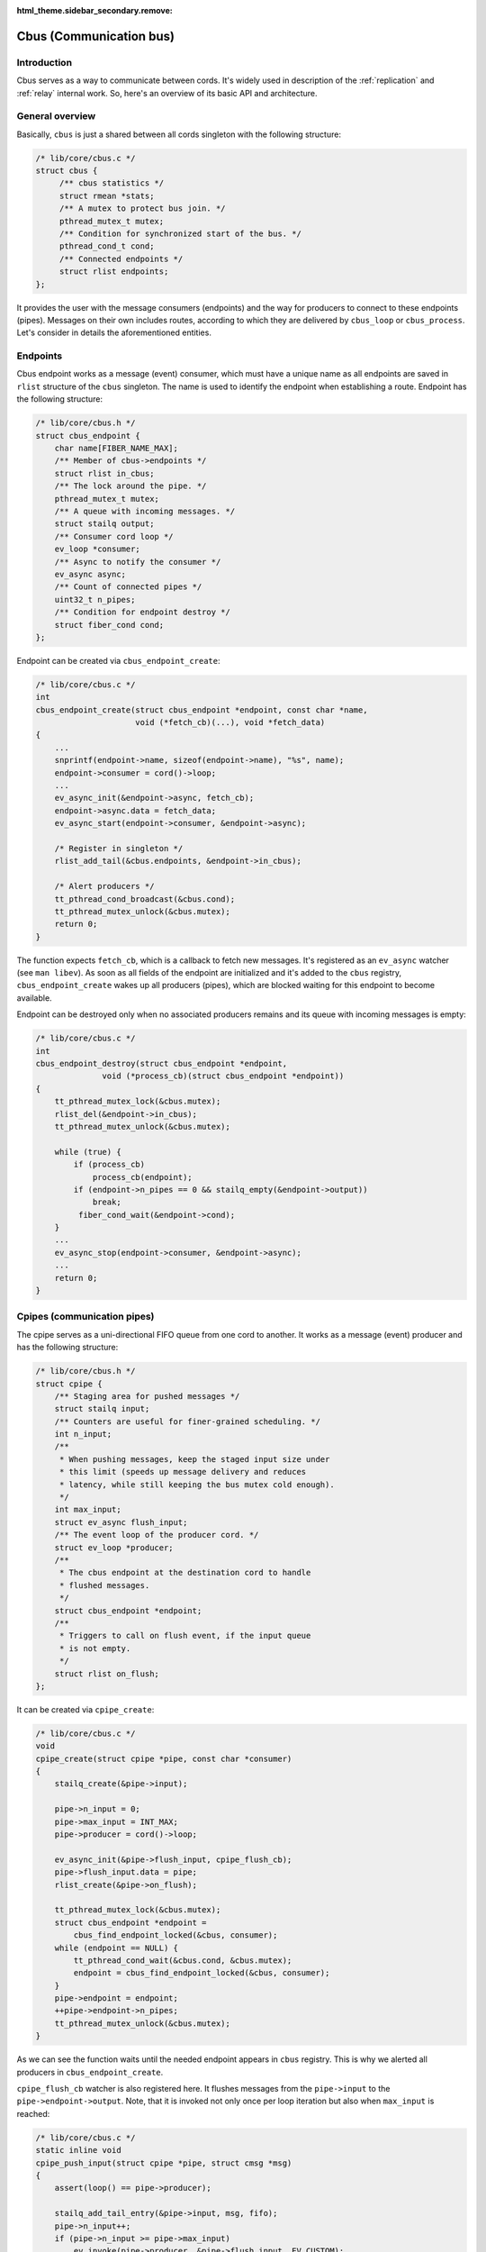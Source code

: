 :html_theme.sidebar_secondary.remove:

.. _cbus:

Cbus (Communication bus)
========================


Introduction
------------

Cbus serves as a way to communicate between cords. It's widely used in
description of the :ref:`replication` and :ref:`relay` internal work.
So, here's an overview of its basic API and architecture.


General overview
----------------

Basically, ``cbus`` is just a shared between all cords singleton with the
following structure:

.. code-block:: c

    /* lib/core/cbus.c */
    struct cbus {
         /** cbus statistics */
         struct rmean *stats;
         /** A mutex to protect bus join. */
         pthread_mutex_t mutex;
         /** Condition for synchronized start of the bus. */
         pthread_cond_t cond;
         /** Connected endpoints */
         struct rlist endpoints;
    };

It provides the user with the message consumers (endpoints) and the way for
producers to connect to these endpoints (pipes). Messages on their own
includes routes, according to which they are delivered by ``cbus_loop`` or
``cbus_process``. Let's consider in details the aforementioned entities.

Endpoints
---------

Cbus endpoint works as a message (event) consumer, which must have a unique
name as all endpoints are saved in ``rlist`` structure of the ``cbus``
singleton. The name is used to identify the endpoint when establishing a
route. Endpoint has the following structure:

.. code-block:: c

    /* lib/core/cbus.h */
    struct cbus_endpoint {
        char name[FIBER_NAME_MAX];
        /** Member of cbus->endpoints */
        struct rlist in_cbus;
        /** The lock around the pipe. */
        pthread_mutex_t mutex;
        /** A queue with incoming messages. */
        struct stailq output;
        /** Consumer cord loop */
        ev_loop *consumer;
        /** Async to notify the consumer */
        ev_async async;
        /** Count of connected pipes */
        uint32_t n_pipes;
        /** Condition for endpoint destroy */
        struct fiber_cond cond;
    };

Endpoint can be created via ``cbus_endpoint_create``:

.. code-block:: c

    /* lib/core/cbus.c */
    int
    cbus_endpoint_create(struct cbus_endpoint *endpoint, const char *name,
                         void (*fetch_cb)(...), void *fetch_data)
    {
        ...
        snprintf(endpoint->name, sizeof(endpoint->name), "%s", name);
        endpoint->consumer = cord()->loop;
        ...
        ev_async_init(&endpoint->async, fetch_cb);
        endpoint->async.data = fetch_data;
        ev_async_start(endpoint->consumer, &endpoint->async);

        /* Register in singleton */
        rlist_add_tail(&cbus.endpoints, &endpoint->in_cbus);

        /* Alert producers */
        tt_pthread_cond_broadcast(&cbus.cond);
        tt_pthread_mutex_unlock(&cbus.mutex);
        return 0;
    }

The function expects ``fetch_cb``, which is a callback to fetch new messages.
It's registered as an ``ev_async`` watcher (see ``man libev``). As soon as all
fields of the endpoint are initialized and it's added to the ``cbus``
registry, ``cbus_endpoint_create`` wakes up all producers (pipes), which are
blocked waiting for this endpoint to become available.

Endpoint can be destroyed only when no associated producers remains and its
queue with incoming messages is empty:

.. code-block:: c

    /* lib/core/cbus.c */
    int
    cbus_endpoint_destroy(struct cbus_endpoint *endpoint,
                  void (*process_cb)(struct cbus_endpoint *endpoint))
    {
        tt_pthread_mutex_lock(&cbus.mutex);
        rlist_del(&endpoint->in_cbus);
        tt_pthread_mutex_unlock(&cbus.mutex);

        while (true) {
            if (process_cb)
                process_cb(endpoint);
            if (endpoint->n_pipes == 0 && stailq_empty(&endpoint->output))
                break;
             fiber_cond_wait(&endpoint->cond);
        }
        ...
        ev_async_stop(endpoint->consumer, &endpoint->async);
        ...
        return 0;
    }


Cpipes (communication pipes)
----------------------------

The cpipe serves as a uni-directional FIFO queue from one cord to another.
It works as a message (event) producer and has the following structure:

.. code-block:: c

    /* lib/core/cbus.h */
    struct cpipe {
        /** Staging area for pushed messages */
        struct stailq input;
        /** Counters are useful for finer-grained scheduling. */
        int n_input;
        /**
         * When pushing messages, keep the staged input size under
         * this limit (speeds up message delivery and reduces
         * latency, while still keeping the bus mutex cold enough).
         */
        int max_input;
        struct ev_async flush_input;
        /** The event loop of the producer cord. */
        struct ev_loop *producer;
        /**
         * The cbus endpoint at the destination cord to handle
         * flushed messages.
         */
        struct cbus_endpoint *endpoint;
        /**
         * Triggers to call on flush event, if the input queue
         * is not empty.
         */
        struct rlist on_flush;
    };

It can be created via ``cpipe_create``:

.. code-block:: c

    /* lib/core/cbus.c */
    void
    cpipe_create(struct cpipe *pipe, const char *consumer)
    {
        stailq_create(&pipe->input);

        pipe->n_input = 0;
        pipe->max_input = INT_MAX;
        pipe->producer = cord()->loop;

        ev_async_init(&pipe->flush_input, cpipe_flush_cb);
        pipe->flush_input.data = pipe;
        rlist_create(&pipe->on_flush);

        tt_pthread_mutex_lock(&cbus.mutex);
        struct cbus_endpoint *endpoint =
            cbus_find_endpoint_locked(&cbus, consumer);
        while (endpoint == NULL) {
            tt_pthread_cond_wait(&cbus.cond, &cbus.mutex);
            endpoint = cbus_find_endpoint_locked(&cbus, consumer);
        }
        pipe->endpoint = endpoint;
        ++pipe->endpoint->n_pipes;
        tt_pthread_mutex_unlock(&cbus.mutex);
    }

As we can see the function waits until the needed endpoint appears in ``cbus``
registry. This is why we alerted all producers in ``cbus_endpoint_create``.

``cpipe_flush_cb`` watcher is also registered here. It flushes messages
from the ``pipe->input`` to the ``pipe->endpoint->output``. Note, that
it is invoked not only once per loop iteration but also when ``max_input``
is reached:

.. code-block:: c

    /* lib/core/cbus.c */
    static inline void
    cpipe_push_input(struct cpipe *pipe, struct cmsg *msg)
    {
        assert(loop() == pipe->producer);

        stailq_add_tail_entry(&pipe->input, msg, fifo);
        pipe->n_input++;
        if (pipe->n_input >= pipe->max_input)
            ev_invoke(pipe->producer, &pipe->flush_input, EV_CUSTOM);
    }


Event loop and messages
-----------------------

In order to enter the message processing loop ``cbus_loop`` can be used:

.. code-block:: c

    /* lib/core/cbus.c */
    void
    cbus_loop(struct cbus_endpoint *endpoint)
    {
        while (true) {
            cbus_process(endpoint);
                // cbus_process() code
                struct stailq output;
                stailq_create(&output);
                cbus_endpoint_fetch(endpoint, &output);
                struct cmsg *msg, *msg_next;
                stailq_foreach_entry_safe(msg, msg_next, &output, fifo)
                    cmsg_deliver(msg);

            if (fiber_is_cancelled())
                break;
            fiber_yield();
        }
    }

The ``cbus_process`` above fetches message from an endpoint's queue and
process them with ``cmsg_deliver``.

Every message traveling between cords has the following structure:

.. code-block:: c

    /* lib/core/cbus.h */
    struct cmsg {
        /**
         * A member of the linked list - fifo of the pipe the
         * message is stuck in currently, waiting to get
         * delivered.
         */
        struct stailq_entry fifo;
        /** The message routing path. */
        const struct cmsg_hop *route;
        /** The current hop the message is at. */
        const struct cmsg_hop *hop;
    };

     struct cmsg_hop {
         /** The message delivery function. */
         cmsg_f f;
         /**
          * The next destination to which the message
          * should be routed after its delivered locally.
          */
         struct cpipe *pipe;
     };

A message may need to be delivered to many destinations before it can
be dispensed with. For example, it may be necessary to return a message
to the sender just to destroy it.

Message travel route is an array of cmsg_hop entries. The first
entry contains a delivery function at the first destination,
and the next destination. Subsequent entries are alike. The
last entry has a delivery function (most often a message
destructor) and NULL for the next destination.

As in ``cbus_process`` we deal with already delivered messages, in
``cmsg_deliver`` we invoke the message delivery function ``f`` of the
current hop and dispatch it to the next hop.

.. code-block:: c

    /* lib/core/cbus.c */
    void
    cmsg_deliver(struct cmsg *msg)
    {
        struct cpipe *pipe = msg->hop->pipe;
        msg->hop->f(msg);
        cmsg_dispatch(pipe, msg);
            /* cmsg_dispatch() code */
            if (pipe) {
                msg->hop++;
                cpipe_push(pipe, msg);
            }
    }
